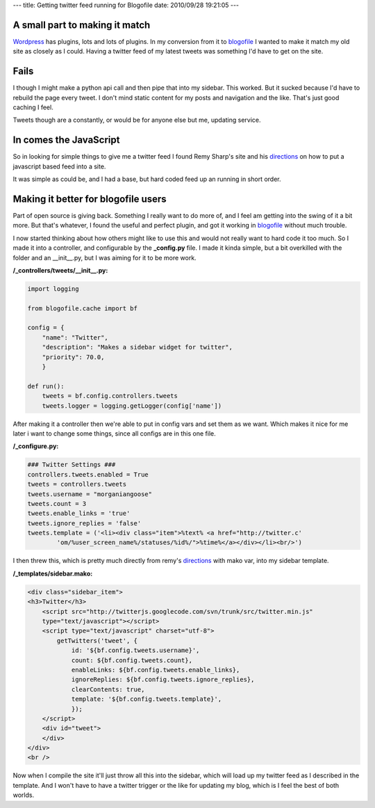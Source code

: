 ---
title: Getting twitter feed running for Blogofile
date: 2010/09/28 19:21:05
---

A small part to making it match
-------------------------------

Wordpress_ has plugins, lots and lots of plugins. In my conversion from it to
blogofile_ I wanted to make it match my old site as closely as I could. Having
a twitter feed of my latest tweets was something I'd have to get on the site.

Fails
-----

I though I might make a python api call and then pipe that into my sidebar.
This worked. But it sucked because I'd have to rebuild the page every tweet. I
don't mind static content for my posts and navigation and the like. That's just
good caching I feel. 

Tweets though are a constantly, or would be for anyone else but me, updating
service. 

In comes the JavaScript
-----------------------

So in looking for simple things to give me a twitter feed I found Remy Sharp's
site and his directions_ on how to put a javascript based feed into a site.

It was simple as could be, and I had a base, but hard coded feed up an running
in short order.


Making it better for blogofile users
------------------------------------

Part of open source is giving back. Something I really want to do more of, and I
feel am getting into the swing of it a bit more. But that's whatever, I found
the useful and perfect plugin, and got it working in blogofile_ without much
trouble.

I now started thinking about how others might like to use this and would not
really want to hard code it too much. So I made it into a controller, and
configurable by the **_config.py** file. I made it kinda simple, but a bit
overkilled with the folder and an __init__.py, but I was aiming for it to be
more work. 

:/_controllers/tweets/__init__.py:

.. code-block:: python

    import logging
    
    from blogofile.cache import bf
    
    config = {
        "name": "Twitter",
        "description": "Makes a sidebar widget for twitter",
        "priority": 70.0,
        }

    def run():
        tweets = bf.config.controllers.tweets
        tweets.logger = logging.getLogger(config['name'])


After making it a controller then we're able to put in config vars and set them
as we want. Which makes it nice for me later i want to change some things,
since all configs are in this one file.

:/_configure.py:

.. code-block:: python

    ### Twitter Settings ###
    controllers.tweets.enabled = True
    tweets = controllers.tweets
    tweets.username = "morganiangoose"
    tweets.count = 3
    tweets.enable_links = 'true'
    tweets.ignore_replies = 'false'
    tweets.template = ('<li><div class="item">%text% <a href="http://twitter.c'
            'om/%user_screen_name%/statuses/%id%/">%time%</a></div></li><br/>')


I then threw this, which is pretty much directly from remy's directions_ with
mako var, into my sidebar template. 

:/_templates/sidebar.mako:

.. code-block:: html

    <div class="sidebar_item">
    <h3>Twitter</h3>
        <script src="http://twitterjs.googlecode.com/svn/trunk/src/twitter.min.js" 
        type="text/javascript"></script>
        <script type="text/javascript" charset="utf-8">
            getTwitters('tweet', { 
                id: '${bf.config.tweets.username}', 
                count: ${bf.config.tweets.count}, 
                enableLinks: ${bf.config.tweets.enable_links}, 
                ignoreReplies: ${bf.config.tweets.ignore_replies}, 
                clearContents: true,
                template: '${bf.config.tweets.template}',
                });
        </script>
        <div id="tweet">
        </div>
    </div>
    <br />
    
Now when I compile the site it'll just throw all this into the sidebar, which
will load up my twitter feed as I described in the template. And I won't have
to have a twitter trigger or the like for updating my blog, which is I feel the
best of both worlds. 

.. _blogofile: http://www.blogofile.com
.. _directions: http://remysharp.com/2007/05/18/add-twitter-to-your-blog-step-by-step/
.. _Wordpress: http://wordpress.org
